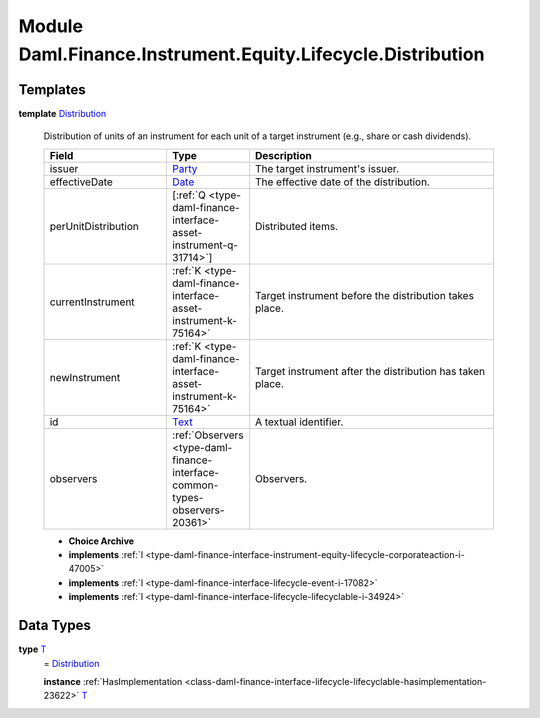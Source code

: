 .. Copyright (c) 2022 Digital Asset (Switzerland) GmbH and/or its affiliates. All rights reserved.
.. SPDX-License-Identifier: Apache-2.0

.. _module-daml-finance-instrument-equity-lifecycle-distribution-18526:

Module Daml.Finance.Instrument.Equity.Lifecycle.Distribution
=================================================

Templates
---------

.. _type-daml-finance-instrument-equity-lifecycle-distribution-distribution-95534:

**template** `Distribution <type-daml-finance-instrument-equity-lifecycle-distribution-distribution-95534_>`_

  Distribution of units of an instrument for each unit of a target instrument (e\.g\., share or cash dividends)\.

  .. list-table::
     :widths: 15 10 30
     :header-rows: 1

     * - Field
       - Type
       - Description
     * - issuer
       - `Party <https://docs.daml.com/daml/stdlib/Prelude.html#type-da-internal-lf-party-57932>`_
       - The target instrument's issuer\.
     * - effectiveDate
       - `Date <https://docs.daml.com/daml/stdlib/Prelude.html#type-da-internal-lf-date-32253>`_
       - The effective date of the distribution\.
     * - perUnitDistribution
       - \[:ref:`Q <type-daml-finance-interface-asset-instrument-q-31714>`\]
       - Distributed items\.
     * - currentInstrument
       - :ref:`K <type-daml-finance-interface-asset-instrument-k-75164>`
       - Target instrument before the distribution takes place\.
     * - newInstrument
       - :ref:`K <type-daml-finance-interface-asset-instrument-k-75164>`
       - Target instrument after the distribution has taken place\.
     * - id
       - `Text <https://docs.daml.com/daml/stdlib/Prelude.html#type-ghc-types-text-51952>`_
       - A textual identifier\.
     * - observers
       - :ref:`Observers <type-daml-finance-interface-common-types-observers-20361>`
       - Observers\.

  + **Choice Archive**


  + **implements** :ref:`I <type-daml-finance-interface-instrument-equity-lifecycle-corporateaction-i-47005>`

  + **implements** :ref:`I <type-daml-finance-interface-lifecycle-event-i-17082>`

  + **implements** :ref:`I <type-daml-finance-interface-lifecycle-lifecyclable-i-34924>`

Data Types
----------

.. _type-daml-finance-instrument-equity-lifecycle-distribution-t-73379:

**type** `T <type-daml-finance-instrument-equity-lifecycle-distribution-t-73379_>`_
  \= `Distribution <type-daml-finance-instrument-equity-lifecycle-distribution-distribution-95534_>`_

  **instance** :ref:`HasImplementation <class-daml-finance-interface-lifecycle-lifecyclable-hasimplementation-23622>` `T <type-daml-finance-instrument-equity-lifecycle-distribution-t-73379_>`_
